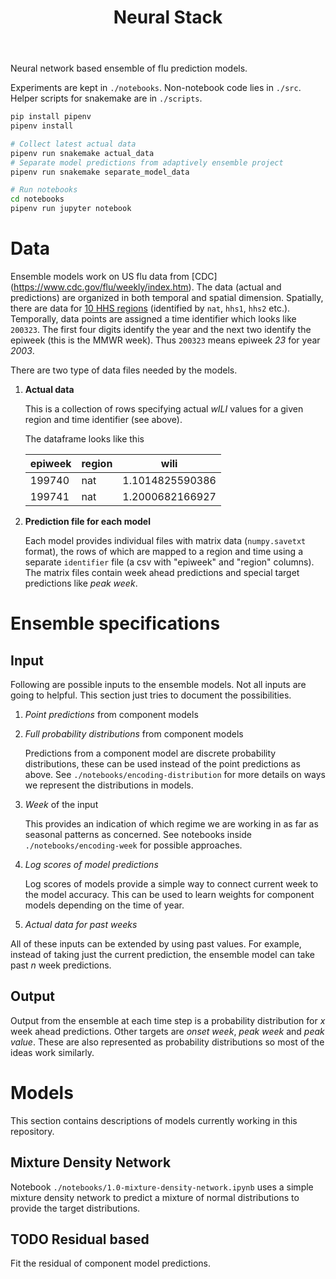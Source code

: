 #+TITLE: Neural Stack

Neural network based ensemble of flu prediction models.

Experiments are kept in ~./notebooks~. Non-notebook code lies in ~./src~. Helper
scripts for snakemake are in ~./scripts~.

#+BEGIN_SRC sh
pip install pipenv
pipenv install

# Collect latest actual data
pipenv run snakemake actual_data
# Separate model predictions from adaptively ensemble project
pipenv run snakemake separate_model_data

# Run notebooks
cd notebooks
pipenv run jupyter notebook
#+END_SRC

* Data

Ensemble models work on US flu data from
[CDC](https://www.cdc.gov/flu/weekly/index.htm). The data (actual and
predictions) are organized in both temporal and spatial dimension. Spatially,
there are data for [[https://www.hhs.gov/about/agencies/iea/regional-offices/index.html][10 HHS regions]] (identified by ~nat~, ~hhs1~, ~hhs2~ etc.).
Temporally, data points are assigned a time identifier which looks like ~200323~.
The first four digits identify the year and the next two identify the epiweek
(this is the MMWR week). Thus ~200323~ means epiweek /23/ for year /2003/.

There are two type of data files needed by the models.

1. *Actual data*

   This is a collection of rows specifying actual /wILI/ values for a given region
   and time identifier (see above).

   The dataframe looks like this

   | epiweek | region |            wili |
   |---------+--------+-----------------|
   |  199740 | nat    | 1.1014825590386 |
   |  199741 | nat    | 1.2000682166927 |
   

2. *Prediction file for each model*

   Each model provides individual files with matrix data (~numpy.savetxt~ format),
   the rows of which are mapped to a region and time using a separate ~identifier~
   file (a csv with "epiweek" and "region" columns). The matrix files contain
   week ahead predictions and special target predictions like /peak week/.

* Ensemble specifications

** Input

Following are possible inputs to the ensemble models. Not all inputs are going
to helpful. This section just tries to document the possibilities.

1. /Point predictions/ from component models

2. /Full probability distributions/ from component models

   Predictions from a component model are discrete probability distributions,
   these can be used instead of the point predictions as above. See
   ~./notebooks/encoding-distribution~ for more details on ways we represent the
   distributions in models.

3. /Week/ of the input

   This provides an indication of which regime we are working in as far as
   seasonal patterns as concerned. See notebooks inside
   ~./notebooks/encoding-week~ for possible approaches.

4. /Log scores of model predictions/

   Log scores of models provide a simple way to connect current week to the
   model accuracy. This can be used to learn weights for component models
   depending on the time of year.

5. /Actual data for past weeks/

All of these inputs can be extended by using past values. For example, instead
of taking just the current prediction, the ensemble model can take past /n/ week
predictions.

** Output

Output from the ensemble at each time step is a probability distribution for /x/
week ahead predictions. Other targets are /onset week/, /peak week/ and /peak value/.
These are also represented as probability distributions so most of the ideas
work similarly.

* Models

This section contains descriptions of models currently working in this
repository.

** Mixture Density Network

Notebook ~./notebooks/1.0-mixture-density-network.ipynb~ uses a simple mixture
density network to predict a mixture of normal distributions to provide the
target distributions.

** TODO Residual based
Fit the residual of component model predictions.
